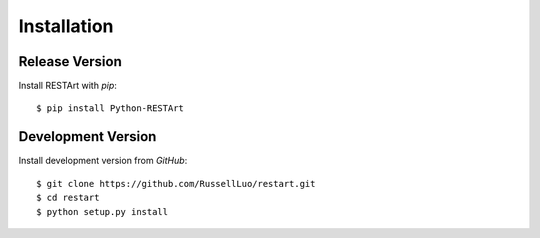 .. _installation:

Installation
============


Release Version
---------------

Install RESTArt with `pip`::

    $ pip install Python-RESTArt


Development Version
-------------------

Install development version from `GitHub`::

    $ git clone https://github.com/RussellLuo/restart.git
    $ cd restart
    $ python setup.py install
